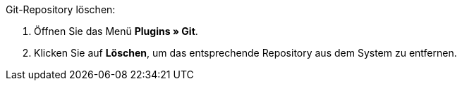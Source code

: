 [.instruction]
Git-Repository löschen:

. Öffnen Sie das Menü **Plugins » Git**.
. Klicken Sie auf **Löschen**, um das entsprechende Repository aus dem System zu entfernen.
